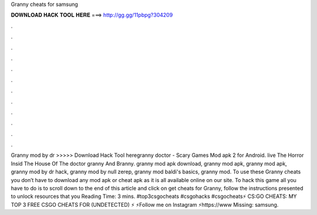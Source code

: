 Granny cheats for samsung

𝐃𝐎𝐖𝐍𝐋𝐎𝐀𝐃 𝐇𝐀𝐂𝐊 𝐓𝐎𝐎𝐋 𝐇𝐄𝐑𝐄 ===> http://gg.gg/11pbpg?304209

.

.

.

.

.

.

.

.

.

.

.

.

Granny mod by dr  >>>>> Download Hack Tool heregranny doctor - Scary Games Mod apk 2 for Android. live The Horror Insid The House Of The doctor granny And Branny. granny mod apk download, granny mod apk, granny mod apk, granny mod by dr hack, granny mod by null zerep, granny mod baldi's basics, granny mod. To use these Granny cheats you don’t have to download any mod apk or cheat apk as it is all available online on our site. To hack this game all you have to do is to scroll down to the end of this article and click on get cheats for Granny, follow the instructions presented to unlock resources that you  Reading Time: 3 mins. #top3csgocheats #csgohacks #csgocheats⚡️ CS:GO CHEATS: MY TOP 3 FREE CSGO CHEATS FOR (UNDETECTED) ⚡️ ⚡️Follow me on Instagram ⚡️https://www Missing: samsung.